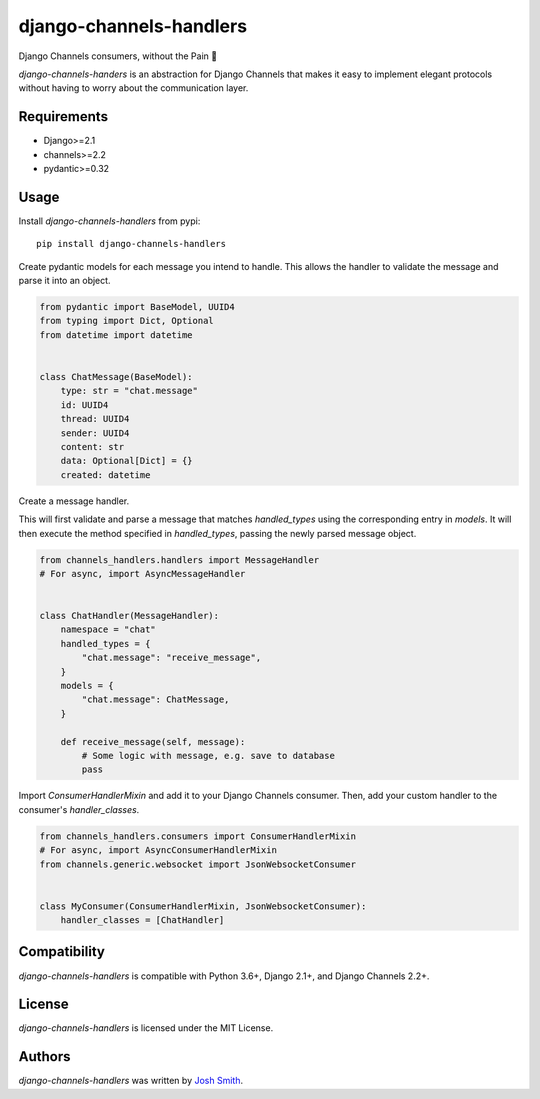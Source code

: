 django-channels-handlers
========================

.. image:: https://img.shields.io/pypi/v/django-channels-handlers.svg
    :target: https://pypi.python.org/pypi/django-channels-handlers
    :alt: Latest PyPI version

.. image:: https://travis-ci.com/joshua-s/django-channels-handlers.svg?branch=master
    :target: https://travis-ci.com/joshua-s/django-channels-handlers


Django Channels consumers, without the Pain 💊

`django-channels-handers` is an abstraction for Django Channels that makes it easy to
implement elegant protocols without having to worry about the communication layer.


Requirements
------------

- Django>=2.1
- channels>=2.2
- pydantic>=0.32


Usage
-----

Install `django-channels-handlers` from pypi::

    pip install django-channels-handlers

Create pydantic models for each message you intend to handle. This allows
the handler to validate the message and parse it into an object.

.. code:: python

    from pydantic import BaseModel, UUID4
    from typing import Dict, Optional
    from datetime import datetime


    class ChatMessage(BaseModel):
        type: str = "chat.message"
        id: UUID4
        thread: UUID4
        sender: UUID4
        content: str
        data: Optional[Dict] = {}
        created: datetime

Create a message handler.

This will first validate and parse a message that matches `handled_types`
using the corresponding entry in `models`. It will then execute the
method specified in `handled_types`, passing the newly parsed message object.

.. code:: python

    from channels_handlers.handlers import MessageHandler
    # For async, import AsyncMessageHandler
    

    class ChatHandler(MessageHandler):
        namespace = "chat"
        handled_types = {
            "chat.message": "receive_message",
        }
        models = {
            "chat.message": ChatMessage,
        }

        def receive_message(self, message):
            # Some logic with message, e.g. save to database
            pass

Import `ConsumerHandlerMixin` and add it to your Django Channels consumer.
Then, add your custom handler to the consumer's `handler_classes`.

.. code:: python

    from channels_handlers.consumers import ConsumerHandlerMixin
    # For async, import AsyncConsumerHandlerMixin
    from channels.generic.websocket import JsonWebsocketConsumer


    class MyConsumer(ConsumerHandlerMixin, JsonWebsocketConsumer):
        handler_classes = [ChatHandler]


Compatibility
-------------

`django-channels-handlers` is compatible with Python 3.6+, Django 2.1+, and Django Channels 2.2+.


License
-------

`django-channels-handlers` is licensed under the MIT License.


Authors
-------

`django-channels-handlers` was written by `Josh Smith <josh@joshsmith.codes>`_.

